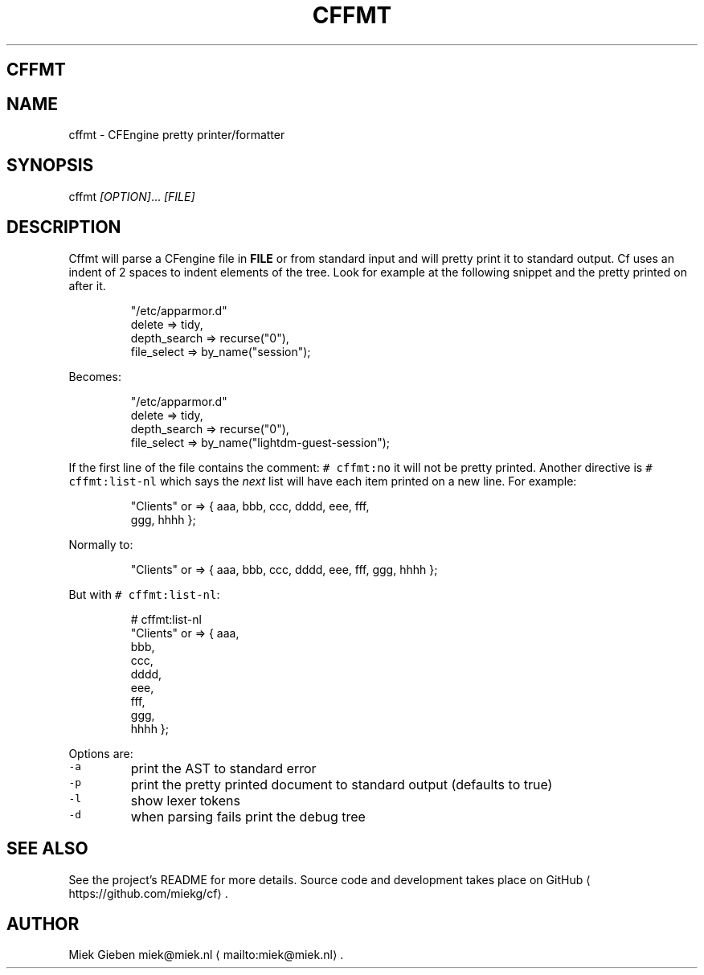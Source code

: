 .\" Generated by Mmark Markdown Processer - mmark.miek.nl
.TH "CFFMT" 1 "March 2023" "User Commands" "CFEngine"

.SH "CFFMT"
.SH "NAME"
.PP
cffmt - CFEngine pretty printer/formatter

.SH "SYNOPSIS"
.PP
cffmt  \fI[OPTION]\fP... \fI[FILE]\fP

.SH "DESCRIPTION"
.PP
Cffmt will parse a CFengine file in \fBFILE\fP or from standard input and will pretty print it to standard output. Cf uses an indent of 2 spaces to indent elements
of the tree. Look for example at the following snippet and the pretty printed on after it.

.PP
.RS

.nf
"/etc/apparmor.d"
             delete => tidy,
     depth\_search => recurse("0"),
             file\_select => by\_name("session");

.fi
.RE

.PP
Becomes:

.PP
.RS

.nf
"/etc/apparmor.d"
  delete       => tidy,
  depth\_search => recurse("0"),
  file\_select  => by\_name("lightdm\-guest\-session");

.fi
.RE

.PP
If the first line of the file contains the comment: \fB\fC# cffmt:no\fR  it will not be pretty printed. Another directive is \fB\fC# cffmt:list-nl\fR which says the \fInext\fP
list will have each item printed on a new line. For example:

.PP
.RS

.nf
"Clients"         or => { aaa, bbb, ccc, dddd, eee, fff,
  ggg, hhhh };

.fi
.RE

.PP
Normally to:

.PP
.RS

.nf
"Clients"         or => { aaa, bbb, ccc, dddd, eee, fff, ggg, hhhh };

.fi
.RE

.PP
But with \fB\fC# cffmt:list-nl\fR:

.PP
.RS

.nf
# cffmt:list\-nl
"Clients"         or => { aaa,
                          bbb,
                          ccc,
                          dddd,
                          eee,
                          fff,
                          ggg,
                          hhhh };

.fi
.RE

.PP
Options are:

.TP
\fB\fC-a\fR
print the AST to standard error
.TP
\fB\fC-p\fR
print the pretty printed document to standard output (defaults to true)
.TP
\fB\fC-l\fR
show lexer tokens
.TP
\fB\fC-d\fR
when parsing fails print the debug tree


.SH "SEE ALSO"
.PP
See the project's README for more details. Source code and development takes place on GitHub
\[la]https://github.com/miekg/cf\[ra].

.SH "AUTHOR"
.PP
Miek Gieben miek@miek.nl
\[la]mailto:miek@miek.nl\[ra].

